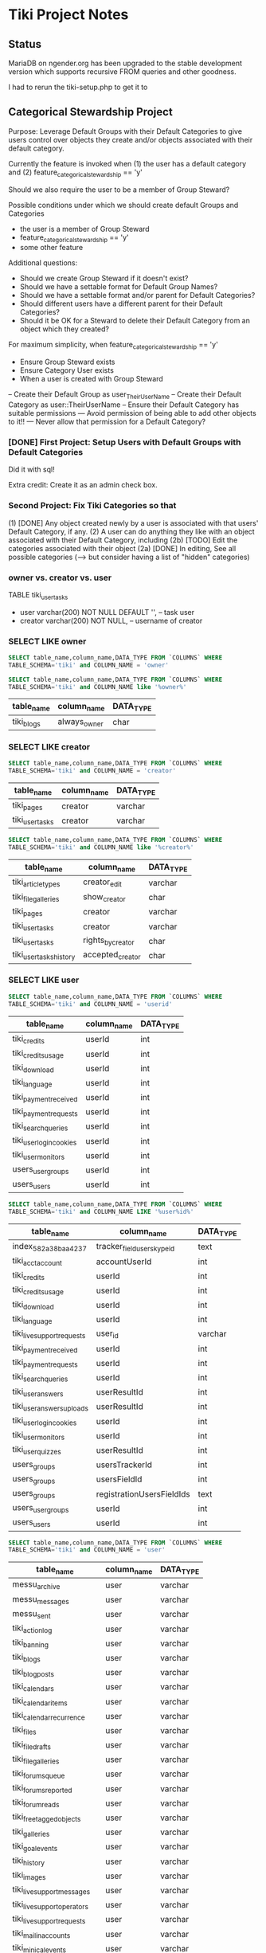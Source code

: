 * Tiki Project Notes

** Status

MariaDB on ngender.org has been upgraded to the 
stable development version which supports recursive FROM queries
and other goodness.

I had to rerun the tiki-setup.php to get it to 

** Categorical Stewardship Project

Purpose: Leverage Default Groups with their Default
Categories to give users control over objects they create
and/or objects associated with their default category.

Currently the feature is invoked when
(1) the user has a default category and
(2) feature_categorical_stewardship == 'y'

Should we also require the user to be a member of Group Steward?

Possible conditions under which we should create default Groups and Categories
- the user is a member of Group Steward
- feature_categorical_stewardship == 'y'
- some other feature

Additional questions:
- Should we create Group Steward if it doesn't exist?
- Should we have a settable format for Default Group Names?
- Should we have a settable format and/or parent for Default Categories?
- Should different users have a different parent for their Default Categories?
- Should it be OK for a Steward to delete their Default
  Category from an object which they created?

For maximum simplicity, when feature_categorical_stewardship == 'y'
- Ensure Group Steward exists
- Ensure Category User exists
- When a user is created with Group Steward
-- Create their Default Group as user_TheirUserName
-- Create their Default Category as user::TheirUserName
-- Ensure their Default Category has suitable permissions
--- Avoid permission of being able to add other objects to it!!
--- Never allow that permission for a Default Category?

*** [DONE] First Project: Setup Users with Default Groups with Default Categories

Did it with sql!

Extra credit: Create it as an admin check box.

*** Second Project: Fix Tiki Categories so that
(1) [DONE] Any object created newly by a user is associated with that users' Default Category, if any.
(2) A user can do anything they like with an object associated with their Default Category, including
(2b) [TODO] Edit the categories associated with their object
(2a) [DONE] In editing, See all possible categories (--> but consider having a list of "hidden" categories)

*** owner vs. creator vs. user

TABLE tiki_user_tasks
- user varchar(200) NOT NULL DEFAULT '',              -- task user
- creator varchar(200) NOT NULL,                     -- username of creator

*** SELECT LIKE owner

#+BEGIN_SRC sql
SELECT table_name,column_name,DATA_TYPE FROM `COLUMNS` WHERE
TABLE_SCHEMA='tiki' and COLUMN_NAME = 'owner'
#+END_SRC

#+BEGIN_SRC sql
SELECT table_name,column_name,DATA_TYPE FROM `COLUMNS` WHERE
TABLE_SCHEMA='tiki' and COLUMN_NAME like '%owner%'
#+END_SRC

| table_name | column_name  | DATA_TYPE |
|------------+--------------+-----------|
| tiki_blogs | always_owner | char      |

*** SELECT LIKE creator

#+BEGIN_SRC sql
SELECT table_name,column_name,DATA_TYPE FROM `COLUMNS` WHERE
TABLE_SCHEMA='tiki' and COLUMN_NAME = 'creator'
#+END_SRC

| table_name      | column_name | DATA_TYPE |
|-----------------+-------------+-----------|
| tiki_pages      | creator     | varchar   |
| tiki_user_tasks | creator     | varchar   |

#+BEGIN_SRC sql
SELECT table_name,column_name,DATA_TYPE FROM `COLUMNS` WHERE
TABLE_SCHEMA='tiki' and COLUMN_NAME like '%creator%'
#+END_SRC

| table_name              | column_name       | DATA_TYPE |
|-------------------------+-------------------+-----------|
| tiki_article_types      | creator_edit      | varchar   |
| tiki_file_galleries     | show_creator      | char      |
| tiki_pages              | creator           | varchar   |
| tiki_user_tasks         | creator           | varchar   |
| tiki_user_tasks         | rights_by_creator | char      |
| tiki_user_tasks_history | accepted_creator  | char      |

*** SELECT LIKE user

#+BEGIN_SRC sql
SELECT table_name,column_name,DATA_TYPE FROM `COLUMNS` WHERE
TABLE_SCHEMA='tiki' and COLUMN_NAME = 'userid'
#+END_SRC

| table_name              | column_name | DATA_TYPE |
|-------------------------+-------------+-----------|
| tiki_credits            | userId      | int       |
| tiki_credits_usage      | userId      | int       |
| tiki_download           | userId      | int       |
| tiki_language           | userId      | int       |
| tiki_payment_received   | userId      | int       |
| tiki_payment_requests   | userId      | int       |
| tiki_search_queries     | userId      | int       |
| tiki_user_login_cookies | userId      | int       |
| tiki_user_monitors      | userId      | int       |
| users_usergroups        | userId      | int       |
| users_users             | userId      | int       |

#+BEGIN_SRC sql
SELECT table_name,column_name,DATA_TYPE FROM `COLUMNS` WHERE
TABLE_SCHEMA='tiki' and COLUMN_NAME LIKE '%user%id%'
#+END_SRC

| table_name                 | column_name                | DATA_TYPE |
|----------------------------+----------------------------+-----------|
| index_582a38baa4237        | tracker_field_user_skypeid | text      |
| tiki_acct_account          | accountUserId              | int       |
| tiki_credits               | userId                     | int       |
| tiki_credits_usage         | userId                     | int       |
| tiki_download              | userId                     | int       |
| tiki_language              | userId                     | int       |
| tiki_live_support_requests | user_id                    | varchar   |
| tiki_payment_received      | userId                     | int       |
| tiki_payment_requests      | userId                     | int       |
| tiki_search_queries        | userId                     | int       |
| tiki_user_answers          | userResultId               | int       |
| tiki_user_answers_uploads  | userResultId               | int       |
| tiki_user_login_cookies    | userId                     | int       |
| tiki_user_monitors         | userId                     | int       |
| tiki_user_quizzes          | userResultId               | int       |
| users_groups               | usersTrackerId             | int       |
| users_groups               | usersFieldId               | int       |
| users_groups               | registrationUsersFieldIds  | text      |
| users_usergroups           | userId                     | int       |
| users_users                | userId                     | int       |

#+BEGIN_SRC sql
SELECT table_name,column_name,DATA_TYPE FROM `COLUMNS` WHERE
TABLE_SCHEMA='tiki' and COLUMN_NAME = 'user'
#+END_SRC

| table_name                    | column_name | DATA_TYPE |
|-------------------------------+-------------+-----------|
| messu_archive                 | user        | varchar   |
| messu_messages                | user        | varchar   |
| messu_sent                    | user        | varchar   |
| tiki_actionlog                | user        | varchar   |
| tiki_banning                  | user        | varchar   |
| tiki_blogs                    | user        | varchar   |
| tiki_blog_posts               | user        | varchar   |
| tiki_calendars                | user        | varchar   |
| tiki_calendar_items           | user        | varchar   |
| tiki_calendar_recurrence      | user        | varchar   |
| tiki_files                    | user        | varchar   |
| tiki_file_drafts              | user        | varchar   |
| tiki_file_galleries           | user        | varchar   |
| tiki_forums_queue             | user        | varchar   |
| tiki_forums_reported          | user        | varchar   |
| tiki_forum_reads              | user        | varchar   |
| tiki_freetagged_objects       | user        | varchar   |
| tiki_galleries                | user        | varchar   |
| tiki_goal_events              | user        | varchar   |
| tiki_history                  | user        | varchar   |
| tiki_images                   | user        | varchar   |
| tiki_live_support_messages    | user        | varchar   |
| tiki_live_support_operators   | user        | varchar   |
| tiki_live_support_requests    | user        | varchar   |
| tiki_mailin_accounts          | user        | varchar   |
| tiki_minical_events           | user        | varchar   |
| tiki_minical_topics           | user        | varchar   |
| tiki_minichat                 | user        | varchar   |
| tiki_pages                    | user        | varchar   |
| tiki_page_footnotes           | user        | varchar   |
| tiki_semaphores               | user        | varchar   |
| tiki_sessions                 | user        | varchar   |
| tiki_sheet_values             | user        | varchar   |
| tiki_shoutbox                 | user        | varchar   |
| tiki_suggested_faq_questions  | user        | varchar   |
| tiki_tags                     | user        | varchar   |
| tiki_tracker_item_attachments | user        | varchar   |
| tiki_url_shortener            | user        | varchar   |
| tiki_userfiles                | user        | varchar   |
| tiki_userpoints               | user        | varchar   |
| tiki_user_assigned_modules    | user        | varchar   |
| tiki_user_bookmarks_folders   | user        | varchar   |
| tiki_user_bookmarks_urls      | user        | varchar   |
| tiki_user_mail_accounts       | user        | varchar   |
| tiki_user_menus               | user        | varchar   |
| tiki_user_notes               | user        | varchar   |
| tiki_user_postings            | user        | varchar   |
| tiki_user_preferences         | user        | varchar   |
| tiki_user_quizzes             | user        | varchar   |
| tiki_user_reports             | user        | varchar   |
| tiki_user_reports_cache       | user        | varchar   |
| tiki_user_taken_quizzes       | user        | varchar   |
| tiki_user_tasks               | user        | varchar   |
| tiki_user_votings             | user        | varchar   |
| tiki_user_watches             | user        | varchar   |
| tiki_webmail_contacts         | user        | varchar   |
| tiki_webmail_contacts_fields  | user        | varchar   |
| tiki_webmail_messages         | user        | varchar   |
| tiki_wiki_attachments         | user        | varchar   |

#+BEGIN_SRC sql
SELECT table_name,column_name,DATA_TYPE FROM `COLUMNS` WHERE
TABLE_SCHEMA='tiki' and COLUMN_NAME LIKE '%user%' and
table_name not like 'index%' order by table_name,
column_name
#+END_SRC

| table_name                    | column_name               | DATA_TYPE |
|-------------------------------+---------------------------+-----------|
| messu_archive                 | user                      | varchar   |
| messu_archive                 | user_bcc                  | text      |
| messu_archive                 | user_cc                   | text      |
| messu_archive                 | user_from                 | varchar   |
| messu_archive                 | user_to                   | text      |
| messu_messages                | user                      | varchar   |
| messu_messages                | user_bcc                  | text      |
| messu_messages                | user_cc                   | text      |
| messu_messages                | user_from                 | varchar   |
| messu_messages                | user_to                   | text      |
| messu_sent                    | user                      | varchar   |
| messu_sent                    | user_bcc                  | text      |
| messu_sent                    | user_cc                   | text      |
| messu_sent                    | user_from                 | varchar   |
| messu_sent                    | user_to                   | text      |
| tiki_acct_account             | accountUserId             | int       |
| tiki_actionlog                | user                      | varchar   |
| tiki_auth_tokens              | createUser                | char      |
| tiki_auth_tokens              | userPrefix                | varchar   |
| tiki_banners                  | maxUserImpressions        | int       |
| tiki_banning                  | user                      | varchar   |
| tiki_blogs                    | user                      | varchar   |
| tiki_blog_posts               | user                      | varchar   |
| tiki_calendars                | user                      | varchar   |
| tiki_calendar_items           | user                      | varchar   |
| tiki_calendar_recurrence      | user                      | varchar   |
| tiki_calendar_roles           | username                  | varchar   |
| tiki_chat_channels            | max_users                 | int       |
| tiki_comments                 | userName                  | varchar   |
| tiki_comments                 | user_ip                   | varchar   |
| tiki_copyrights               | userName                  | varchar   |
| tiki_credits                  | userId                    | int       |
| tiki_credits_usage            | userId                    | int       |
| tiki_download                 | userId                    | int       |
| tiki_files                    | lastModifUser             | varchar   |
| tiki_files                    | user                      | varchar   |
| tiki_file_drafts              | user                      | varchar   |
| tiki_file_galleries           | show_last_user            | char      |
| tiki_file_galleries           | user                      | varchar   |
| tiki_forums                   | inbound_pop_user          | varchar   |
| tiki_forums_queue             | user                      | varchar   |
| tiki_forums_reported          | user                      | varchar   |
| tiki_forum_reads              | user                      | varchar   |
| tiki_freetagged_objects       | user                      | varchar   |
| tiki_galleries                | showuser                  | char      |
| tiki_galleries                | user                      | varchar   |
| tiki_goal_events              | user                      | varchar   |
| tiki_groupalert               | displayEachuser           | char      |
| tiki_history                  | user                      | varchar   |
| tiki_images                   | user                      | varchar   |
| tiki_invited                  | used_on_user              | varchar   |
| tiki_language                 | userId                    | int       |
| tiki_live_support_messages    | user                      | varchar   |
| tiki_live_support_messages    | username                  | varchar   |
| tiki_live_support_operators   | user                      | varchar   |
| tiki_live_support_requests    | tiki_user                 | varchar   |
| tiki_live_support_requests    | user                      | varchar   |
| tiki_live_support_requests    | user_id                   | varchar   |
| tiki_logs                     | loguser                   | varchar   |
| tiki_mailin_accounts          | user                      | varchar   |
| tiki_mailin_accounts          | username                  | varchar   |
| tiki_menu_options             | userlevel                 | int       |
| tiki_minical_events           | user                      | varchar   |
| tiki_minical_topics           | user                      | varchar   |
| tiki_minichat                 | user                      | varchar   |
| tiki_newsletters              | allowUserSub              | char      |
| tiki_newsletters              | users                     | int       |
| tiki_newsletter_subscriptions | isUser                    | char      |
| tiki_object_scores            | triggerUser               | varchar   |
| tiki_pages                    | user                      | varchar   |
| tiki_page_footnotes           | user                      | varchar   |
| tiki_payment_received         | userId                    | int       |
| tiki_payment_requests         | userId                    | int       |
| tiki_received_articles        | receivedFromUser          | varchar   |
| tiki_received_pages           | receivedFromUser          | varchar   |
| tiki_search_queries           | userId                    | int       |
| tiki_semaphores               | user                      | varchar   |
| tiki_sent_newsletters         | users                     | int       |
| tiki_sessions                 | user                      | varchar   |
| tiki_sheet_values             | user                      | varchar   |
| tiki_shoutbox                 | user                      | varchar   |
| tiki_suggested_faq_questions  | user                      | varchar   |
| tiki_tags                     | user                      | varchar   |
| tiki_tracker_item_attachments | user                      | varchar   |
| tiki_url_shortener            | user                      | varchar   |
| tiki_userfiles                | user                      | varchar   |
| tiki_userpoints               | user                      | varchar   |
| tiki_user_answers             | userResultId              | int       |
| tiki_user_answers_uploads     | userResultId              | int       |
| tiki_user_assigned_modules    | user                      | varchar   |
| tiki_user_bookmarks_folders   | user                      | varchar   |
| tiki_user_bookmarks_urls      | user                      | varchar   |
| tiki_user_login_cookies       | userId                    | int       |
| tiki_user_mailin_struct       | username                  | varchar   |
| tiki_user_mail_accounts       | user                      | varchar   |
| tiki_user_mail_accounts       | username                  | varchar   |
| tiki_user_menus               | user                      | varchar   |
| tiki_user_monitors            | userId                    | int       |
| tiki_user_notes               | user                      | varchar   |
| tiki_user_postings            | user                      | varchar   |
| tiki_user_preferences         | user                      | varchar   |
| tiki_user_quizzes             | user                      | varchar   |
| tiki_user_quizzes             | userResultId              | int       |
| tiki_user_reports             | user                      | varchar   |
| tiki_user_reports_cache       | user                      | varchar   |
| tiki_user_taken_quizzes       | user                      | varchar   |
| tiki_user_tasks               | user                      | varchar   |
| tiki_user_tasks_history       | accepted_user             | char      |
| tiki_user_votings             | user                      | varchar   |
| tiki_user_watches             | user                      | varchar   |
| tiki_webmail_contacts         | user                      | varchar   |
| tiki_webmail_contacts_fields  | user                      | varchar   |
| tiki_webmail_messages         | user                      | varchar   |
| tiki_wiki_attachments         | user                      | varchar   |
| users_groups                  | registrationUsersFieldIds | text      |
| users_groups                  | userChoice                | char      |
| users_groups                  | usersFieldId              | int       |
| users_groups                  | usersTrackerId            | int       |
| users_usergroups              | userId                    | int       |
| users_users                   | userId                    | int       |

| tiki_calendar_categories           |
| tiki_categories                    |
| tiki_categorized_objects           |
| tiki_category_objects              |
| tiki_category_sites                |
| tiki_directory_categories          |
| tiki_related_categories            |
| tiki_theme_control_categs          |
*** Things about creator and user
In tikilib.php, there is function create_page($name, $hits, $data,
$lastModif, $comment, $user = 'admin', $ip = '0.0.0.0', $description =
'', $lang='', $is_html = false, $hash=null, $wysiwyg=NULL,
$wiki_authors_style='', $minor=0, $created='')

In there we set user and creator to the loggin user.

** Features 

https://dev.tiki.org/Create+a+new+preference?highlight=creating+new+preferences

in feature.php look at
- feature_dummy
- feature_ngender_ownership
- hmm, this code does not seem to be used anywhere
- is it obsoleted by table tiki_feature?

What's the code at the top of
- function prefs_feature list>

Do features get put in the database automatically?
- some are set in tiki.sql 

What database tables hold features-related information?
- tiki_preferences -- 87 like 'feature_%'
- tiki_feature -- empty!
- tiki_menu_options -- field section is getting set to features ?
- tiki_featured_links -- empty!
- tiki_sefurl_regex_out ?

SELECT count(*)  FROM tiki_feature;
+----------+
| count(*) |
+----------+
|        0 |
+----------+

SELECT count(*)  FROM tiki_preferences where name like 'feature_%';
+----------+
| count(*) |
+----------+
|       87 |
+----------+


Do features show up in 

** 

Page: https://localhost/tiki-index.php
Logged in as: ZRegister

Fatal error: Method Tiki_Render_Lazy::__toString() must not
throw an exception, caught ParseError: syntax error,
unexpected ''default'' (T_CONSTANT_ENCAPSED_STRING),
expecting ')' in /var/www/html/tiki/tiki-index.php on line 0

** database settings

*** convert Tiki's Tables from MyISAM to innodb
	 
In order to convert Tiki's Tables from MyISAM to innodb we must to either:
	 
#+BEGIN_SRC sql
update  tiki_preferences set value = 'n' where name = 'feature_search_fulltext';
insert into tiki_preferences (name, value) values ('feature_search_fulltext', 'n');
-- or even better as an upsert!!
#+END_SRC

This would work if name was a primary key which, yay, it is!
#+BEGIN_SRC sql
describe tiki_preferences; 
#+END_SRC
+-------+--------------+------+-----+---------+-------+
| Field | Type         | Null | Key | Default | Extra |
+-------+--------------+------+-----+---------+-------+
| name  | varchar(255) | NO   | PRI |         |       |
| value | text         | YES  |     | NULL    |       |
+-------+--------------+------+-----+---------+-------+

#+BEGIN_SRC sql
INSERT INTO tiki_preferences (name, value)
VALUES ('feature_categorical_stewardship', 'y')
ON DUPLICATE KEY
UPDATE value = 'y';
#+END_SRC

Upsert example online:
#+BEGIN_SRC sql
INSERT INTO `usage`
(`thing_id`, `times_used`, `first_time_used`)
VALUES
(4815162342, 1, NOW())
ON DUPLICATE KEY UPDATE
`times_used` = `times_used` + 1
#+END_SRC

See:
- [[file:Tiki/db/tiki_innodb.sql]]
- [[NGender/Tiki/db/tiki_convert_myisam_to_innodb.sql]]

** Procedure and Function Experiments 

*** User Default Group and Default Category

[[file:tiki-project.sql][tiki-project.sql]]
	 
*** Object In Category

Categories have Single-Inheritance

Rewrite these functions to just use loops!

#+BEGIN_SRC sql
DELIMITER //
CREATE DEFINER=`phpmyadmin`@`localhost` FUNCTION `cat_in_super`(cat_id int, super_id int) RETURNS int(11)
    READS SQL DATA
BEGIN
 DECLARE recur_id int;
 DECLARE found_cat_id int DEFAULT 0;
 DECLARE no_more int DEFAULT 0;
 DEClARE cat_cursor CURSOR FOR 
 SELECT parentId FROM tiki_categories WHERE categId = super_id;
 DECLARE CONTINUE HANDLER FOR NOT FOUND SET no_more = 1;
 OPEN cat_cursor;
 LOOP
  FETCH cat_cursor INTO found_cat_id;
  IF no_more = 1 THEN CLOSE cat_cursor; RETURN 0; END IF;
  IF found_cat_id = cat_id THEN CLOSE cat_cursor; RETURN cat_id; END IF;
  SET recur_id = obj_in_cat(cat_id, found_cat_id);
  IF recur_id <> 0 THEN CLOSE cat_cursor; RETURN recur_id; END IF;
 END LOOP;
END//
DELIMITER ;
#+END_SRC

#+BEGIN_SRC sql
DELIMITER //
CREATE DEFINER=`phpmyadmin`@`localhost` FUNCTION `obj_in_cat`(obj_id int, cat_id int) RETURNS int(11)
    READS SQL DATA
BEGIN
 DECLARE recur_id int;
 DECLARE found_cat_id int DEFAULT 0;
 DECLARE no_more int DEFAULT 0;
 DEClARE cat_cursor CURSOR FOR 
 SELECT parentId FROM tiki_categories WHERE categId = cat_id;
 DECLARE CONTINUE HANDLER FOR NOT FOUND SET no_more = 1;
 SELECT categId INTO found_cat_id 
 FROM tiki_category_objects WHERE categId = cat_id AND catObjectId = obj_id ;
 IF found_cat_id <> 0 THEN RETURN found_cat_id; END IF;
 OPEN cat_cursor;
 LOOP
  FETCH cat_cursor INTO found_cat_id;
  IF no_more = 1 THEN CLOSE cat_cursor; RETURN 0; END IF;
  SET recur_id = cat_in_super(cat_id, found_cat_id);
  IF recur_id <> 0 THEN CLOSE cat_cursor; RETURN recur_id; END IF;
 END LOOP;
END//
DELIMITER ;
#+END_SRC

*** User In Group and Group In Group

Groups have Multiple-Inheritance.

Rewrite these functions to use recursion to search the group hierarchies.

#+BEGIN_SRC sql
DELIMITER //
CREATE DEFINER=`phpmyadmin`@`localhost` FUNCTION `cat_in_super`(cat_id int, super_id int) RETURNS int(11)
    READS SQL DATA
BEGIN
 DECLARE recur_id int;
 DECLARE found_cat_id int DEFAULT 0;
 DECLARE no_more int DEFAULT 0;
 DEClARE cat_cursor CURSOR FOR 
 SELECT parentId FROM tiki_categories WHERE categId = super_id;
 DECLARE CONTINUE HANDLER FOR NOT FOUND SET no_more = 1;
 OPEN cat_cursor;
 LOOP
  FETCH cat_cursor INTO found_cat_id;
  IF no_more = 1 THEN CLOSE cat_cursor; RETURN 0; END IF;
  IF found_cat_id = cat_id THEN CLOSE cat_cursor; RETURN cat_id; END IF;
  SET recur_id = obj_in_cat(cat_id, found_cat_id);
  IF recur_id <> 0 THEN CLOSE cat_cursor; RETURN recur_id; END IF;
 END LOOP;
END//
DELIMITER ;
#+END_SRC

#+BEGIN_SRC sql
DELIMITER //
CREATE DEFINER=`phpmyadmin`@`localhost` FUNCTION `obj_in_cat`(obj_id int, cat_id int) RETURNS int(11)
    READS SQL DATA
BEGIN
 DECLARE recur_id int;
 DECLARE found_cat_id int DEFAULT 0;
 DECLARE no_more int DEFAULT 0;
 DEClARE cat_cursor CURSOR FOR 
 SELECT parentId FROM tiki_categories WHERE categId = cat_id;
 DECLARE CONTINUE HANDLER FOR NOT FOUND SET no_more = 1;
 SELECT categId INTO found_cat_id 
 FROM tiki_category_objects WHERE categId = cat_id AND catObjectId = obj_id ;
 IF found_cat_id <> 0 THEN RETURN found_cat_id; END IF;
 OPEN cat_cursor;
 LOOP
  FETCH cat_cursor INTO found_cat_id;
  IF no_more = 1 THEN CLOSE cat_cursor; RETURN 0; END IF;
  SET recur_id = cat_in_super(cat_id, found_cat_id);
  IF recur_id <> 0 THEN CLOSE cat_cursor; RETURN recur_id; END IF;
 END LOOP;
END//
DELIMITER ;
#+END_SRC

*** Possible Problems

I notice in TABLE users_users that
- userId int(8)

Is the 8 a count in bytes or bits?

Did I ever find a way to tell what all the permissions are?

How about just the ones that can be set using the GUI for a
group/category combination?

The group/category combination permissions live
in TABLE users_objectpermissions WHERE objectType='category'

Awkwardness:
- `objectId` varchar(32) NOT NULL default '',
is a hash:

#+BEGIN_SRC sql
SELECT DISTINCT
permName, groupName, category_path(group_default_category(name_to_group(groupName)))
FROM users_objectpermissions
WHERE objectType = 'category' AND groupName = 'User_Test_Observer' AND objectId =
MD5(CONCAT('category', group_default_category(name_to_group(groupName))));
#+END_SRC

Could change from using 'User' to using 'Steward' for
everybody!  This would solve the problem of making this
whole system more explicit.  However, with all of the
groupNames everywhere, conversion could be awkward.

Compare
- Joe --> User_Joe --> User::Joe
- Joe --> User_Joe --> Steward::Joe
- Joe --> User_Joe --> User:Steward::Joe
- Joe --> Steward_Joe --> Steward::Joe

Strategy: Create
- ZSteward --> User_Test_Steward --> User::Test::Steward
- ZNoDefaultGroup --> No Default Group
- ZNoDefaultCategory --> User_Test_NoDefaultCategory --> No Default Category
- ZNotSteward --> User_Test_NotSteward --> Foo::Bar or whatever

Use ZSteward as a model for all other Steward accounts 
- clone permissions from users_objectpermissions for new Stewards!

Use ZSteward, ZNoDefaultGroup, ZNoDefaultCategory, ZNotSteward in tests.

** DETERMINISTIC characteristic of NULL returning functions

It would be nicer if MYSQL didn't assume that DETERMINISTIC
functions which return NULL might not return a value later.

Do I know for certain that this is NOT true in PostgreSQL or MySQL?

It would be useful to raise this question with the
PostgreSQL developers - perhaps after checking what the SQL
standard might say on the matter!

** Categorical Stewardship Session Variables

It should increase efficiency if any key values are kept as
session variables rather than having to be fetched.

Categorical Stewardship Session Variables (proposed):
- @cat_stew_state :: NULL = off, 1 = on and initialized, 0 = error
- @cat_stew_errors :: any message about state
- @cat_stew_group :: group id of group Steward
- @cat_stew_cat_user :: category id of category user
- @cat_stew_cat_test :: category id of category test

** Similar Features and Requests for Such

Search https://doc.tiki.org/Groups
for "private room" to see something
a little bit like categorical stewardship.

This user seems to be running up against a similar problem:
https://stackoverflow.com/questions/27001257/tiki-wiki-how-do-i-force-newly-created-pages-into-a-category-based-on-the-user

*** Group for Each User

- eponymousgroups
- $prefs['eponymousGroups']

from lib/userslib.php
#+BEGIN_SRC php
if ( $prefs['eponymousGroups'] == 'y' ) {
	// Create a group just for this user, for permissions
	// assignment.
	$this->add_group($user, "Personal group for $user.", '', 0, 0, 0, '');

	$this->assign_user_to_group($user, $user);
}
#+END_SRC

- from /Tiki/lib/prefs/lib/global.php
- inside of function add_user
#+BEGIN_SRC php
'eponymousGroups' => array(
	'name' => tra('Create a new group for each user'),
				'description' => tra(''),
	'type' => 'flag',
	'hint' => tra("The group name will be the same as the user's username"),
	'help' => 'Groups',
	'default' => 'n',
	'keywords' => 'eponymous groups',
),
#+END_SRC

Note functions:
- add_user
- register_new_user_local

Study
- in file lib/sharelib.php 
- class Tiki_ShareObject
- function loadPermission
- other class functions
- Note that groups are loaded and cached
- $this->objectHash = md5($objectType . TikiLib::strtolower($objectId));
- also class Tiki_SharGroup

** What about removing categories?

Maybe only if you're also the creator?

** Creating a help page for my feature & popup wiki pages

In feature.php I can have help associated with a wiki page
giving popup help.

And hey, how can we exploit popup wiki pages?

** Missing bits

Eventually need to provide a GUI method for calling SQL
procedure make_stewards_be_stewards()

Which I suppose also means loading the sql code, which
should maybe be called ngender.sql?

Need to set the admin property.

** Improving the NGender SQL code

Have the stored procedures either return an error status
via an OUT parameter or make them be stored functions
returning such a status or have them throw an exception.

** Creator special privileges

 Re: Page edit permissions in Features / Usability

    Re: Page edit permissions Yes, there's a configuration
    option on the Admin Wiki page, under the
    "Features"..."Features" tab: "Page creators are admin of
    their pages" that has that effect, I believe. -- Gary

Trying to track this down!

OK, according to

https://doc.tiki.org/Wiki%20Config#Page_creators_are_admin_of_their_pages

	Page creators are admin of their pages
	If enabled then users who create a page are also in control
	of that page. They have administrators rights over it.

which might have obviated feature_ngender_stewards, but is
clearly less flexible.

More info at:

https://tiki.org/tiki-view_forum_thread.php?threadId=4633

** Setting the model permissions for Stewards<->Steward


It's very unclear what the various individual permissions
allow - they're WAY under documented!

What should a Steward of a Wiki Page or Other Object NOT be
allowed to do?
- Set individual permissions

There's a permission for categories which would allow users
to associate that category with an arbitrary other page -- I
don't think I ever want that to happen.

Would it ever be a bad idea to allow a Steward of something
to assoociate that thing with a Category - other than their
mistaking what that Category does?  How bad a mistake could
that be?

Would it ever be a bad idea to allow a Steward to see that a
certain Category exists?

*** How to find out what's changed?

I can look at timestamps

**** Commands

SELECT login, from_unixtime(created) from users_users
ORDER BY created DESC LIMIT 2;

SELECT login, from_unixtime(lastLogin) from users_users
ORDER BY lastLogin DESC LIMIT 5;

SELECT pageName, from_unixtime(lastModif) from tiki_pages
ORDER BY lastModif DESC LIMIT 5;

SELECT pageName, from_unixtime(created) from tiki_pages
ORDER BY created DESC LIMIT 5;

**** Running on a.office:

SELECT login, from_unixtime(created) from users_users ORDER BY created DESC LIMIT 2;
+-------+------------------------+
| login | from_unixtime(created) |
+-------+------------------------+
| Toby  | 2017-01-23 21:25:26    |
| Jenn  | 2016-12-28 18:13:50    |
+-------+------------------------+
2 rows in set (0.00 sec)

SELECT login, from_unixtime(lastLogin) from users_users ORDER BY lastLogin DESC LIMIT 5;
+-------------+--------------------------+
| login       | from_unixtime(lastLogin) |
+-------------+--------------------------+
| Greg        | 2017-04-14 18:52:18      |
| ZRegistered | 2017-03-15 21:32:19      |
| Lynn        | 2017-02-27 14:52:17      |
| Toby        | 2017-01-23 22:03:49      |
| ZObserver   | 2017-01-05 16:27:36      |
+-------------+--------------------------+
5 rows in set (0.00 sec)

SELECT pageName, from_unixtime(lastModif) from tiki_pages ORDER BY lastModif DESC LIMIT 5;
+------------------------------+--------------------------+
| pageName                     | from_unixtime(lastModif) |
+------------------------------+--------------------------+
| User:ZRegistered             | 2017-03-15 22:49:22      |
| User:Greg                    | 2017-03-15 21:05:36      |
| Team                         | 2017-02-17 21:32:16      |
| User:ZObserver               | 2017-02-13 18:12:17      |
| Greg: Tiki Improvement Ideas | 2017-01-21 20:05:54      |
+------------------------------+--------------------------+
5 rows in set (0.00 sec)

SELECT pageName, from_unixtime(created) from tiki_pages ORDER BY created DESC LIMIT 5;
+--------------------------------+------------------------+
| pageName                       | from_unixtime(created) |
+--------------------------------+------------------------+
| User:ZRegistered               | 2017-03-15 22:49:22    |
| User:ZObserver                 | 2017-02-13 18:09:44    |
| Greg: Tiki Markup Notes        | 2017-01-21 19:48:58    |
| Greg: Tiki Improvement Ideas   | 2017-01-21 19:29:02    |
| Cyber Design Low Hanging Fruit | 2017-01-21 16:20:35    |
+--------------------------------+------------------------+
5 rows in set (0.00 sec)

**** Running on ngender.org

SELECT login, from_unixtime(created) from users_users
ORDER BY created DESC LIMIT 2;

+-------+------------------------+
| login | from_unixtime(created) |
+-------+------------------------+
| Toby  | 2017-01-23 21:25:26    |
| Jenn  | 2016-12-28 18:13:50    |
+-------+------------------------+
2 rows in set (0.05 sec)


SELECT login, from_unixtime(lastLogin) from users_users
ORDER BY lastLogin DESC LIMIT 5;

+-----------+--------------------------+
| login     | from_unixtime(lastLogin) |
+-----------+--------------------------+
| Greg      | 2017-04-13 15:59:00      |
| Toby      | 2017-01-23 22:03:49      |
| Lynn      | 2017-01-05 14:22:44      |
| ZObserver | 2017-01-04 21:47:18      |
| Stacey    | 2016-12-26 15:13:12      |
+-----------+--------------------------+
5 rows in set (0.00 sec)

SELECT pageName, from_unixtime(lastModif) from tiki_pages
ORDER BY lastModif DESC LIMIT 5;

+------------------------------+--------------------------+
| pageName                     | from_unixtime(lastModif) |
+------------------------------+--------------------------+
| Greg:Snippets                | 2017-03-06 17:31:22      |
| User:Greg                    | 2017-03-06 17:29:40      |
| Greg:Projects                | 2017-03-06 15:39:25      |
| Greg: Tiki Improvement Ideas | 2017-01-21 20:05:54      |
| Greg: Tiki Markup Notes      | 2017-01-21 20:00:52      |
+------------------------------+--------------------------+
5 rows in set (0.00 sec)

SELECT pageName, from_unixtime(created) from tiki_pages
ORDER BY created DESC LIMIT 5;

SELECT pageName, from_unixtime(created) from tiki_pages
    -> ORDER BY created DESC LIMIT 5;
+--------------------------------+------------------------+
| pageName                       | from_unixtime(created) |
+--------------------------------+------------------------+
| Greg:Snippets                  | 2017-03-06 17:31:22    |
| Greg:Projects                  | 2017-03-06 15:38:37    |
| Greg: Tiki Markup Notes        | 2017-01-21 19:48:58    |
| Greg: Tiki Improvement Ideas   | 2017-01-21 19:29:02    |
| Cyber Design Low Hanging Fruit | 2017-01-21 16:20:35    |
+--------------------------------+------------------------+
5 rows in set (0.00 sec)


*** List of Category<->Group Permissions

- articles
-- Can admin the articles (tiki_p_admin_cms)
-- Can approve submissions (tiki_p_approve_submission)
-- Can read article headings (tiki_p_articles_read_heading)
-- Can edit articles (tiki_p_edit_article)
-- Can edit the user (owner) of articles (tiki_p_edit_article_user)
-- Can edit submissions (tiki_p_edit_submission)
-- Can read articles (tiki_p_read_article)
-- Can remove articles (tiki_p_remove_article)
-- Can remove submissions (tiki_p_remove_submission)
-- Can rate articles (tiki_p_rate_article)
-- Can read a topic (applies only to individual topic permissions) (tiki_p_topic_read)
- blogs
-- Can admin blogs (tiki_p_blog_admin)
-- Can assign perms to blog (tiki_p_assign_perm_blog)
-- Can post to a blog (tiki_p_blog_post)
-- Can read blogs (tiki_p_read_blog)
-- Can view in module and feed the blog posts (tiki_p_blog_post_view_ref)
-- Can view in module and feed the blog (tiki_p_blog_view_ref)
- calendar
-- Can create/admin calendars (tiki_p_admin_calendar)
-- Can add events in the calendar (tiki_p_add_events)
-- Can edit events in the calendar (tiki_p_change_events)
-- Can browse the calendar (tiki_p_view_calendar)
-- Can view event details (tiki_p_view_events)
-- Can add himself or herself to the participants (tiki_p_calendar_add_my_particip)
-- Can add guest to the participants (tiki_p_calendar_add_guest_particip)
- comments
-- Can post new comments (tiki_p_post_comments)
-- Can read comments (tiki_p_read_comments)
-- Can admin comments (tiki_p_admin_comments)
-- Can edit all comments (tiki_p_edit_comments)
-- Can delete comments (tiki_p_remove_comments)
-- Can vote on comments (tiki_p_vote_comments)
- forums
-- Can admin forums (tiki_p_admin_forum)
-- Can attach files to forum posts (tiki_p_forum_attach)
-- Auto approve forum posts (tiki_p_forum_autoapp)
-- Can edit one’s own forum posts (tiki_p_forum_edit_own_posts)
-- Can post in forums (tiki_p_forum_post)
-- Can start threads in forums (tiki_p_forum_post_topic)
-- Can read forums (tiki_p_forum_read)
-- Can report posts to moderator (tiki_p_forums_report)
-- Can vote on comments in forums (tiki_p_forum_vote)
- newsletters
-- Can admin newsletters (tiki_p_admin_newsletters)
-- Can send newsletters (tiki_p_send_newsletters)
-- Can subscribe to newsletters (tiki_p_subscribe_newsletters)
-- Can view the archive of a newsletters (tiki_p_view_newsletter)
- polls
-- Can view poll user choices (tiki_p_view_poll_choices)
-- Can vote in polls (tiki_p_vote_poll)
-- Can view poll voters (tiki_p_view_poll_voters)
- sheet
-- Can admin spreadsheets (tiki_p_admin_sheet)
-- Can create and edit spreadsheets (tiki_p_edit_sheet)
-- Can view spreadsheets (tiki_p_view_sheet)
-- Can view spreadsheets history (tiki_p_view_sheet_history)
- wiki
-- Can view page/pages (tiki_p_view)
-- Can edit pages (tiki_p_edit)
-- Can inline-edit pages (tiki_p_edit_inline)
-- Can view wiki history (tiki_p_wiki_view_history)
-- Can admin the wiki (tiki_p_admin_wiki)
-- Can assign permissions to wiki pages (tiki_p_assign_perm_wiki_page)
-- Can remove (tiki_p_remove)
-- Can rename pages (tiki_p_rename)
-- Can roll back pages (tiki_p_rollback)
-- Can upload pictures to wiki pages (tiki_p_upload_picture)
-- Can use the page as a template for a tracker or unified search (tiki_p_use_as_template)
-- Can view in module and feed the wiki pages reference (tiki_p_wiki_view_ref)
-- Can admin attachments on wiki pages (tiki_p_wiki_admin_attachments)
-- Can attach files to wiki pages (tiki_p_wiki_attach_files)
-- Can view and download wiki page attachments (tiki_p_wiki_view_attachments)
-- Can view wiki comments (tiki_p_wiki_view_comments)
-- Can view source of wiki pages (tiki_p_wiki_view_source)
- wiki structure
-- Can administer structures (tiki_p_admin_structures)
-- Can create and edit structures (tiki_p_edit_structures)
-- Can lock structures (tiki_p_lock_structures)

*** Tiki UserPage prefix 

What is the UserPage prefix?
		
Warning: Don't set the UserPage prefix to blank or you can't
edit pages. Big Shout Out to Louis-Philippe...could edit any
pages on my Tiki. The user page prefix (I don't know if you
use those) was empty, leading...to a non-empty
value. Further, it appears the prefix must end in a colon or
no one can create new pages
** Having Errors be Seen 
We were having trouble getting the Tiki to log or show
errors without our putting in explicit trace code.

After upgrading PHP to PHP7.1 and installling the
developmental php.ini file errors throwing exceptions would
interrupt the Tiki and come through to the screen.

This revealed some pre-existing bugs.

Now that things seem stable, it would be good to arrange for
errors that should not be fatal to be logged, to NOT abort
Tiki operations, to NOT be displayed on the screen (unless
maybe if the user is a member of Group Admins).

*** Fixing old Tiki bugs

Lynn & I fixed three bugs that were already in the Tiki PHP code.
1. an array was initialized to '' instead of to array()
2. a string with a unit suffix used as a number w/o using intval
3. a function called with no arguments requiring one;
   since the silly function didn't use the required argument,
	 I made it default to '' and added a WTF??.

** Conversion to Innodb

The tiki tables have now been converted to InnoDb
from myIsam using the script
NGender/gen-innodb-convert-script.sh 

** Another Bugs
When I tried to rebuild the Tiki Index through the Web Interface I got:

Fatal error: Uncaught Error: Call to undefined function
mb_strtoupper() in
/WebPages/ngender.tiki.wiki/public/lib/core/Search/GlobalSource/TitleInitialSource.php:54
...

The Web interface also suggests: 

php console.php index:optimize
php console.php index:rebuild
php console.php index:rebuild --log

Log file is saved as temp/Search_Indexer_console.log

I tried

/usr/local/php/php-7.1.4/bin/php console.php index:rebuild --log

only to get the same error:

*** failing: /usr/local/php/php-7.1.4/bin/php console.php index:rebuild --log

PHP Fatal error:  Uncaught Error: Call to undefined function mb_strtoupper() in /WebPages/ngender.tiki.wiki/public/lib/core/Search/GlobalSource/TitleInitialSource.php:54
Stack trace:
#0 /WebPages/ngender.tiki.wiki/public/lib/core/Search/Indexer.php(148): Search_GlobalSource_TitleInitialSource->getData('wiki page', 'about', Object(Search_MySql_TypeFactory), Array)
#1 /WebPages/ngender.tiki.wiki/public/lib/core/Search/Indexer.php(135): Search_Indexer->augmentDocument('wiki page', 'about', Array, Object(Search_MySql_TypeFactory), Array)
#2 /WebPages/ngender.tiki.wiki/public/lib/core/Search/Indexer.php(98): Search_Indexer->getDocuments('wiki page', 'about')
#3 /WebPages/ngender.tiki.wiki/public/lib/core/Search/Indexer.php(72): Search_Indexer->addDocument('wiki page', 'about')
#4 /WebPages/ngender.tiki.wiki/public/lib/search/searchlib-unified.php(236): Search_Indexer->rebuild()
#5 /WebPages/ngender.tiki.wiki/public/lib/tikilib.php(169): UnifiedSearchLib->{closure}()
#6 /WebPages/ngender.tiki.wiki/public/lib/search/searchlib-unified in /WebPages/ngender.tiki.wiki/public/lib/core/Search/GlobalSource/TitleInitialSource.php on line 54

*** partially succeeding: /usr/local/php/php-7.1.4/bin/php console.php index:rebuild --log

I found and fixed the bug.  Indexing seemed to succeed but it did also report some more errors:

/ssh:ngender-org.office:/Tiki/ #$ /usr/local/php/php-7.1.4/bin/php console.php index:rebuild --log
/WebPages/ngender.tiki.wiki/public/vendor/adodb/adodb/adodb.inc.php, 4216, ADONewConnection: db = mysqli
/WebPages/ngender.tiki.wiki/public/lib/core/TikiDb/Initializer/Adodb.php, 23
/WebPages/ngender.tiki.wiki/public/vendor/adodb/adodb/adodb.inc.php, 547 127.0.0.1 tiki threehowitzerrounds tiki 0
/WebPages/ngender.tiki.wiki/public/vendor/adodb/adodb/adodb.inc.php, 552 127.0.0.1 tiki threehowitzerrounds tiki 0
/WebPages/ngender.tiki.wiki/public/vendor/adodb/adodb/drivers/adodb-mysqli.inc.php, 86
/WebPages/ngender.tiki.wiki/public/vendor/adodb/adodb/drivers/adodb-mysqli.inc.php, 91
/WebPages/ngender.tiki.wiki/public/lib/setup/tikisetup.class.php, 29, 8, Undefined index: SERVER_SOFTWARE
Started rebuilding index...
/WebPages/ngender.tiki.wiki/public/lib/parser/parserlib.php, 2732, 8, A non well formed numeric value encountered
/WebPages/ngender.tiki.wiki/public/lib/parser/parserlib.php, 2732, 8, A non well formed numeric value encountered
/WebPages/ngender.tiki.wiki/public/lib/parser/parserlib.php, 2732, 8, A non well formed numeric value encountered
/WebPages/ngender.tiki.wiki/public/lib/parser/parserlib.php, 2732, 8, A non well formed numeric value encountered
/WebPages/ngender.tiki.wiki/public/lib/cache/cachelib.php, 336, 2, file_put_contents(/WebPages/ngender.tiki.wiki/public/temp/cache/4bd1810182d805af493643bf3d8a395e): failed to open stream: Permission denied
/WebPages/ngender.tiki.wiki/public/lib/cache/cachelib.php, 336, 2, file_put_contents(/WebPages/ngender.tiki.wiki/public/temp/cache/5648bf7cad0c4c79e88dc4e3ad47839e): failed to open stream: Permission denied
/WebPages/ngender.tiki.wiki/public/lib/prefslib.php, 620, 8, Array to string conversion
/WebPages/ngender.tiki.wiki/public/lib/prefslib.php, 111, 512, Missing default for preference “feature_score_expday”
/WebPages/ngender.tiki.wiki/public/lib/prefslib.php, 621, 2, implode(): Invalid arguments passed
Indexed
  wiki page: 120
  forum post: 8
  forum: 10
  blog post: 12
  article: 1
  file: 1
  file gallery: 4
  trackeritem: 5
  tracker: 2
  trackerfield: 33
  sheet: 0
  comment: 0
  user: 29
  group: 53
  category: 77
Rebuilding index done
Execution time: 6 secs
Current Memory usage: 33.8 MiB
Memory peak usage before indexing: 12.4 MiB
Memory peak usage after indexing: 33.9 MiB
Number of queries: 12838
